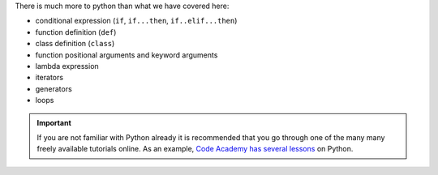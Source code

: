 There is much more to python than what we have covered here:

- conditional expression (``if``, ``if...then``, ``if..elif...then``)
- function definition (``def``)
- class definition (``class``)
- function positional arguments and keyword arguments
- lambda expression
- iterators
- generators
- loops


.. important::

   If you are not familiar with Python already it is recommended that
   you go through one of the many many freely available tutorials
   online. As an example, `Code Academy has several lessons`_ on
   Python.

   .. _Code Academy has several lessons: http://www.codecademy.com/tracks/python
